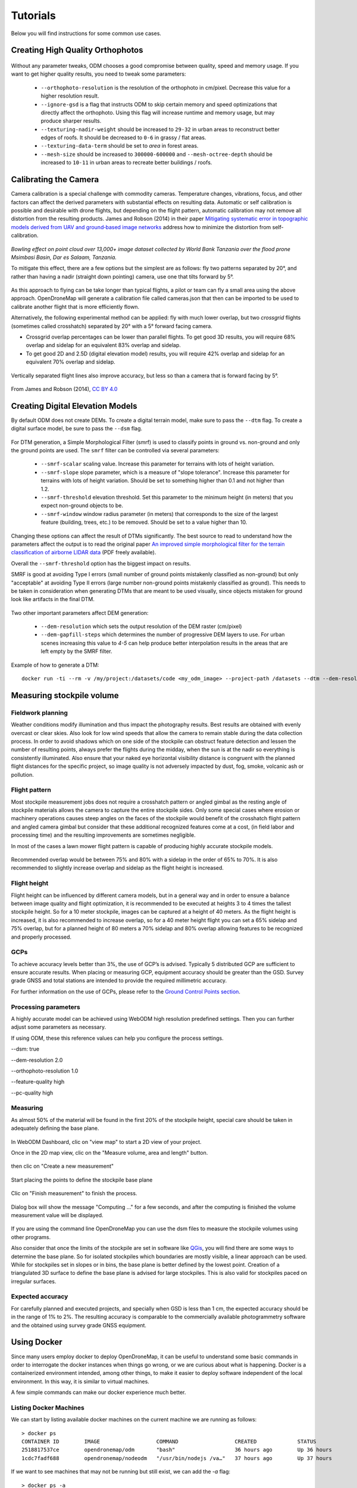 .. Tutorials

#########
Tutorials
#########

Below you will find instructions for some common use cases.

*********************************
Creating High Quality Orthophotos
*********************************

.. figure:: images/orthophoto.png
   :alt: image of OpenDroneMap orthophoto
   :align: center

Without any parameter tweaks, ODM chooses a good compromise between quality, speed and memory usage. If you want to get higher quality results, you need to tweak some parameters:

 * ``--orthophoto-resolution`` is the resolution of the orthophoto in cm/pixel. Decrease this value for a higher resolution result.
 * ``--ignore-gsd`` is a flag that instructs ODM to skip certain memory and speed optimizations that directly affect the orthophoto. Using this flag will increase runtime and memory usage, but may produce sharper results.
 * ``--texturing-nadir-weight`` should be increased to ``29-32`` in urban areas to reconstruct better edges of roofs. It should be decreased to ``0-6`` in grassy / flat areas.
 * ``--texturing-data-term`` should be set to `area` in forest areas.
 * ``--mesh-size`` should be increased to ``300000-600000`` and ``--mesh-octree-depth`` should be increased to ``10-11`` in urban areas to recreate better buildings / roofs.

**********************
Calibrating the Camera
**********************

Camera calibration is a special challenge with commodity cameras. Temperature changes, vibrations, focus, and other factors can affect the derived parameters with substantial effects on resulting data. Automatic or self calibration is possible and desirable with drone flights, but depending on the flight pattern, automatic calibration may not remove all distortion from the resulting products. James and Robson (2014) in their paper `Mitigating systematic error in topographic models derived from UAV and ground‐based image networks <https://onlinelibrary.wiley.com/doi/full/10.1002/esp.3609>`_ address how to minimize the distortion from self-calibration.

.. figure:: images/msimbasi_bowling.png
   :alt: image of lens distortion effect on bowling of data
   :align: center

*Bowling effect on point cloud over 13,000+ image dataset collected by World Bank Tanzania over the flood prone Msimbasi Basin, Dar es Salaam, Tanzania.*

To mitigate this effect, there are a few options but the simplest are as follows: fly two patterns separated by 20°, and rather than having a nadir (straight down pointing) camera, use one that tilts forward by 5°.

.. figure:: images/flightplanning.gif
  :alt: animation showing optimum
  :align: center
  :height: 480
  :width: 640

As this approach to flying can be take longer than typical flights, a pilot or team can fly a small area using the above approach. OpenDroneMap will generate a calibration file called cameras.json that then can be imported to be used to calibrate another flight that is more efficiently flown.

Alternatively, the following experimental method can be applied: fly with much lower overlap, but two *crossgrid* flights (sometimes called crosshatch) separated by 20° with a 5° forward facing camera.

* Crossgrid overlap percentages can be lower than parallel flights. To get good 3D results, you will require 68% overlap and sidelap for an equivalent 83% overlap and sidelap.
* To get good 2D and 2.5D (digital elevation model) results, you will require 42% overlap and sidelap for an equivalent 70% overlap and sidelap.

.. figure:: images/rotation.gif
  :alt: animation showing experimental optimum
  :align: center

Vertically separated flight lines also improve accuracy, but less so than a camera that is forward facing by 5°.

.. figure:: images/forward_facing.png
   :alt: figure showing effect of vertically separated flight lines and forward facing cameras on improving self calibration
   :align: center

From James and Robson (2014), `CC BY 4.0 <https://creativecommons.org/licenses/by/4.0>`_

*********************************
Creating Digital Elevation Models
*********************************

By default ODM does not create DEMs. To create a digital terrain model, make sure to pass the ``--dtm`` flag. To create a digital surface model, be sure to pass the ``--dsm`` flag.

.. figure:: images/digitalsurfacemodel.png
   :alt: image of OpenDroneMap derived digital surface model
   :align: center

For DTM generation, a Simple Morphological Filter (smrf) is used to classify points in ground vs. non-ground and only the ground points are used. The ``smrf`` filter can be controlled via several parameters:

 * ``--smrf-scalar`` scaling value. Increase this parameter for terrains with lots of height variation.
 * ``--smrf-slope`` slope parameter, which is a measure of "slope tolerance". Increase this parameter for terrains with lots of height variation. Should be set to something higher than 0.1 and not higher than 1.2.
 * ``--smrf-threshold`` elevation threshold. Set this parameter to the minimum height (in meters) that you expect non-ground objects to be.
 * ``--smrf-window`` window radius parameter (in meters) that corresponds to the size of the largest feature (building, trees, etc.) to be removed. Should be set to a value higher than 10.

Changing these options can affect the result of DTMs significantly. The best source to read to understand how the parameters affect the output is to read the original paper `An improved simple morphological filter for the terrain classification of airborne LIDAR data <https://www.researchgate.net/publication/258333806_An_Improved_Simple_Morphological_Filter_for_the_Terrain_Classification_of_Airborne_LIDAR_Data>`_ (PDF freely available).

Overall the ``--smrf-threshold`` option has the biggest impact on results.

SMRF is good at avoiding Type I errors (small number of ground points mistakenly classified as non-ground) but only "acceptable" at avoiding Type II errors (large number non-ground points mistakenly classified as ground). This needs to be taken in consideration when generating DTMs that are meant to be used visually, since objects mistaken for ground look like artifacts in the final DTM.

.. figure:: images/smrf.png
   :alt: image of lens distortion effect on bowling of data
   :align: center

Two other important parameters affect DEM generation:

 * ``--dem-resolution`` which sets the output resolution of the DEM raster (cm/pixel)
 * ``--dem-gapfill-steps`` which determines the number of progressive DEM layers to use. For urban scenes increasing this value to `4-5` can help produce better interpolation results in the areas that are left empty by the SMRF filter.

Example of how to generate a DTM::

    docker run -ti --rm -v /my/project:/datasets/code <my_odm_image> --project-path /datasets --dtm --dem-resolution 2 --smrf-threshold 0.4 --smrf-window 24

***************************
Measuring stockpile volume
***************************

Fieldwork planning
===================

Weather conditions modify illumination and thus impact the photography results. Best results are obtained with evenly overcast or clear skies. Also look for low wind speeds that allow the camera to remain stable during the data collection process.
In order to avoid shadows which on one side of the stockpile can obstruct feature detection and lessen the number of resulting points, always prefer the flights during the midday, when the sun is at the nadir so everything is consistently illuminated.
Also ensure that your naked eye horizontal visibility distance is congruent with the planned flight distances for the specific project, so image quality is not adversely impacted by dust, fog, smoke, volcanic ash or pollution.

Flight pattern
===============

Most stockpile measurement jobs does not require a crosshatch pattern or angled gimbal as the resting angle of stockpile materials allows the camera to capture the entire stockpile sides. Only some special cases where erosion or machinery operations causes steep angles on the faces of the stockpile would benefit of the crosshatch flight pattern and angled camera gimbal but consider that these additional recognized features come at a cost, (in field labor and processing time) and the resulting improvements are sometimes negligible.

In most of the cases a lawn mower flight pattern is capable of producing highly accurate stockpile models.

.. figure:: images/lawnmower_pattern.png
   :alt: a simple lawnmower flight pattern can produce accurate results
   :align: center
   
Recommended overlap would be between 75% and 80% with a sidelap in the order of 65% to 70%. It is also recommended to slightly increase overlap and sidelap as the flight height is increased.

Flight height
==============

Flight height can be influenced by different camera models, but in a general way and in order to ensure a balance between image quality and flight optimization, it is recommended to be executed at heights 3 to 4 times the tallest stockpile height. So for a 10 meter stockpile, images can be captured at a height of 40 meters.
As the flight height is increased, it is also recommended to increase overlap, so for a 40 meter height flight you can set a 65% sidelap and 75% overlap, but for a planned height of 80 meters a 70% sidelap and 80% overlap allowing features to be recognized and properly processed.

GCPs
=====

To achieve accuracy levels better than 3%, the use of GCP’s is advised. Typically 5 distributed GCP are sufficient to ensure accurate results.
When placing or measuring GCP, equipment accuracy should be greater than the GSD. Survey grade GNSS and total stations  are intended to provide the required millimetric accuracy.

For further information on the use of GCPs, please refer to the `Ground Control Points section <https://docs.opendronemap.org/gcp/>`_.

Processing parameters
======================

A highly accurate model can be achieved using WebODM high resolution predefined settings. Then you can further adjust some parameters as necessary.


If using ODM, these this reference values can help you configure the process settings.

--dsm: true

--dem-resolution 2.0

--orthophoto-resolution 1.0

--feature-quality high

--pc-quality high

Measuring
==========

As almost 50% of the material will be found in the first 20% of the stockpile height, special care should be taken in adequately defining the base plane.

.. figure:: images/stockpile.png
   :alt: almost 50% of the material will be found in the first 20% of the stockpile height 
   :align: center

In WebODM Dashboard, clic on "view map" to start a 2D view of your project. 

Once in the 2D map view, clic on the "Measure volume, area and length" button.

.. figure:: images/measurement1.png
   :alt: clic on the "Measure volume, area and length" button
   :align: center
   
then clic on "Create a new measurement"

.. figure:: images/measurement2.png
   :alt: clic on "Create a new measurement"
   :align: center

Start placing the points to define the stockpile base plane

.. figure:: images/measurement3.png
   :alt: Define the stockpile base plane
   :align: center
 
Clic on "Finish measurement" to finish the process.

.. figure:: images/measurement4.png
   :alt: Clic on "Finish measurement" to finish the process
   :align: center
   
Dialog box will show the  message "Computing ..." for a few seconds, and after the computing is finished the volume measurement value will be displayed.

.. figure:: images/measurement7.png
   :alt: Clic on "Finish measurement" to finish the process
   :align: center

If you are using the command line OpenDroneMap you can use the dsm files to measure the stockpile volumes using other programs.

Also consider that once the limits of the stockpile are set in software like `QGis <https://www.qgis.org>`_, you will find there are some ways to determine the base plane. So for isolated stockpiles which boundaries are mostly visible, a linear approach can be used. While for stockpiles set in slopes or in bins, the base plane is better defined by the lowest point.
Creation of a triangulated 3D surface to define the base plane is advised for large stockpiles. This is also valid for stockpiles paced on irregular surfaces.

Expected accuracy
=================

For carefully planned and executed projects, and specially when GSD is less than 1 cm, the expected accuracy should be in the range of 1% to 2%.
The resulting accuracy is comparable to the commercially available photogrammetry software and the obtained using survey grade GNSS equipment.



************
Using Docker
************

Since many users employ docker to deploy OpenDroneMap, it can be useful to understand some basic commands in order to interrogate the docker instances when things go wrong, or we are curious about what is happening. Docker is a containerized environment intended, among other things, to make it easier to deploy software independent of the local environment. In this way, it is similar to virtual machines.

A few simple commands can make our docker experience much better.

Listing Docker Machines
=======================

We can start by listing available docker machines on the current machine we are running as follows:

::

    > docker ps
    CONTAINER ID        IMAGE                  COMMAND                  CREATED             STATUS              PORTS                    NAMES
    2518817537ce        opendronemap/odm       "bash"                   36 hours ago        Up 36 hours                                  zen_wright
    1cdc7fadf688        opendronemap/nodeodm   "/usr/bin/nodejs /va…"   37 hours ago        Up 37 hours         0.0.0.0:3000->3000/tcp   flamboyant_dhawan

If we want to see machines that may not be running but still exist, we can add the `-a` flag:

::

    > docker ps -a
    CONTAINER ID        IMAGE                  COMMAND                  CREATED             STATUS                    PORTS                    NAMES
    2518817537ce        opendronemap/odm       "bash"                   36 hours ago        Up 36 hours                                        zen_wright
    1cdc7fadf688        opendronemap/nodeodm   "/usr/bin/nodejs /va…"   37 hours ago        Up 37 hours               0.0.0.0:3000->3000/tcp   flamboyant_dhawan
    cd7b9585b8f6        opendronemap/odm       "bash"                   3 days ago          Exited (1) 37 hours ago                            nostalgic_lederberg
    e31010c00b9a        opendronemap/odm       "python /code/run.py…"   3 days ago          Exited (2) 3 days ago                              suspicious_kepler
    c44e0d0b8448        opendronemap/nodeodm   "/usr/bin/nodejs /va…"   3 days ago          Exited (0) 37 hours ago                            wonderful_burnell

Accessing logs on the instance
==============================

Using either the `CONTAINER ID` or the name, we can access any logs available on the machine as follows:

::

    > docker logs 2518817537ce

This is likely to be unwieldy large, but we can use a pipe `|` character and other tools to extract just what we need from the logs. For example we can move through the log slowly using the `more` command:

::

    > docker logs 2518817537ce | more
    [INFO]    DTM is turned on, automatically turning on point cloud classification
    [INFO]    Initializing OpenDroneMap app - Mon Sep 23 01:30:33  2019
    [INFO]    ==============
    [INFO]    build_overviews: False
    [INFO]    camera_lens: auto
    [INFO]    crop: 3
    [INFO]    debug: False
    [INFO]    dem_decimation: 1
    [INFO]    dem_euclidean_map: False
    ...

Pressing `Enter` or `Space`, arrow keys or `Page Up` or `Page Down` keys will now help us navigate through the logs. The lower case letter `Q` will let us escape back to the command line.

We can also extract just the end of the logs using the `tail` commmand as follows:

::

    > docker logs 2518817537ce | tail -5
    [INFO]    Cropping /datasets/code/odm_orthophoto/odm_orthophoto.tif
    [INFO]    running gdalwarp -cutline /datasets/code/odm_georeferencing/odm_georeferenced_model.bounds.gpkg -crop_to_cutline -co NUM_THREADS=8 -co BIGTIFF=IF_SAFER -co BLOCKYSIZE=512 -co COMPRESS=DEFLATE -co BLOCKXSIZE=512 -co TILED=YES -co PREDICTOR=2 /datasets/code/odm_orthophoto/odm_orthophoto.original.tif /datasets/code/odm_orthophoto/odm_orthophoto.tif --config GDAL_CACHEMAX 48.95%
    Using band 4 of source image as alpha.
    Creating output file that is 111567P x 137473L.
    Processing input file /datasets/code/odm_orthophoto/odm_orthophoto.original.tif.

The value `-5` tells the tail command to give us just the last 5 lines of the logs.

Command line access to instances
================================

Sometimes we need to go a little deeper in our exploration of the process for OpenDroneMap. For this, we can get direct command line access to the machines. For this, we can use `docker exec` to execute a `bash` command line shell in the machine of interest as follows:

::

    > docker exec -ti 2518817537ce bash
    root@2518817537ce:/code#

Now we are logged into our docker instance and can explore the machine.

Cleaning up after Docker
========================

Docker has a lamentable use of space and by default does not clean up excess data and machines when processes are complete. This can be advantageous if we need to access a process that has since terminated, but carries the burden of using increasing amounts of storage over time. Maciej Łebkowski has an `excellent overview of how to manage excess disk usage in docker <https://lebkowski.name/docker-volumes/>`_.

*****************
Using Singularity
*****************

'Singularity <https://sylabs.io/>'_ is another container platform able to run Docker images. Singularity could be used from laptop to large HPC clusters, local university or company clusters, a single server, in the cloud...
A container is a single file without anything else to install

Downloading image
=================
Singularity can use ODM Docker container after their download. It creates .sif images

For latest ODM Docker image
::
    > singularity pull --disable-cache  docker://opendronemap/odm:latest

For latest ODM GPU Docker image
::
    > singularity pull --disable-cache  docker://opendronemap/odm:gpu

Using Singularity SIF image
===========================

As Singularity has a different way to map directories than Docker, a bash script file is a good solution to map ODM directories. 
Here is a linux example for ODM ::

   images_dir=/path_to_image_dir/
   name=`basename $images_dir`
   output_dir=/path_to_output_directories/$name
   mkdir -p $output_dir 

   singularity run
   --bind $images_dir:/$output_dir/code/images,\
   --writable-tmpfs odm_latest.sif  \
   --orthophoto-png --mesh-octree-depth 12 --ignore-gsd --dtm \
   --smrf-threshold 0.4 --smrf-window 24 --dsm --pc-csv --pc-las --orthophoto-kmz \
   --ignore-gsd  --matcher-type flann --feature-quality ultra --max-concurrency 16 \
   --use-hybrid-bundle-adjustment --build-overviews --time --min-num-features 10000 \
   --project-path $output_dir


Here is a linux example for the ODM with GPU ::

   images_dir=/path_to_image_dir/
   name=`basename $images_dir`
   output_dir=/path_to_output_directories/$name
   mkdir -p $output_dir 

   singularity run
   --bind $images_dir:/$output_dir/code/images,\
   --writable-tmpfs odm_latest.sif  \
   --orthophoto-png --mesh-octree-depth 12 --ignore-gsd --dtm \
   --smrf-threshold 0.4 --smrf-window 24 --dsm --pc-csv --pc-las --orthophoto-kmz \
   --ignore-gsd  --matcher-type flann --feature-quality ultra --max-concurrency 16 \
   --use-hybrid-bundle-adjustment --build-overviews --time --min-num-features 10000 \
   --project-path $output_dir



*************************************
Using ODM from low-bandwidth location
*************************************

What is this and who is it for?
===============================

Via `Ivan Gayton's repo <https://github.com/ivangayton/GDAL_scripts/>`_.

`OpenDroneMap <https://www.opendronemap.org/>`__ can’t always be
effectively set up locally—it takes a fairly powerful machine to process
large datasets—so a cloud machine can sometimes be the answer for people
in the field. However, bandwidth is a problem in many low-income
settings. This constraint can’t be solved completely, but the following
method does a reasonable job of reducing the bandwidth needed to process
drone imagery datasets on the cloud from African locations.

Here we present a tricky but workable process to create an OpenDroneMap
cloud machine (*not* CloudODM, mind you, just a cloud-based instance of
ODM that you run from the command line) and use it to remotely process
large photo sets. It requires familiarity with Unix command line use,
ssh, a Digital Ocean account (Amazon AWS would work as well, possibly
with slight differences in the setup), and a moderate level of general
computer literacy. If you aren’t fairly computer-savvy and willing to
fuss with a slightly tricky setup,
`CloudODM <https://www.opendronemap.org/cloudodm/>`__ is what you should
be looking at.

The whole process is mostly targeted at someone flying substantial
missions in an African or similar location looking to process data ASAP
while still in a field setting. Therefore it emphasizes a workflow
intended to reduce bandwidth/data transfer, rather than just the
simplest way of running ODM.

Steps
=====

Install
-------

-  Create a Digital Ocean droplet with at least 4GB of RAM. That’ll cost
   about $20/month. Less than 4GB of RAM and the install will probably
   fail. When we actually run the ODM process we’ll resize it to a much
   larger—and more expensive—cloud machine, but between runs you can
   downsize it between runs to the second-cheapest droplet which costs
   only $10/month (the cheapest droplet, at $5/month, comes with such a
   small drive that you can’t downsize back to it).

   -  Should be an Ubuntu 18.04 instance to ensure dependency
      compatibility
   -  Create a user with sudo privileges. `Digital Ocean’s insanely good
      documentation <https://www.digitalocean.com/community/tutorials/initial-server-setup-with-ubuntu-18-04>`__
      can help you figure this out. In our case we set up a user called
      ``odm``, so connecting to it is via the command
      ``ssh odm@xxx.xxx.xxx.xxx`` (where the x’s stand for the IPv4
      address of your server). If you want to follow this example
      closely, *do* use the username ``odm``; then your install path
      will be ``/home/odm/ODM/`` and will match all of the examples in
      this document. 
   -  Go ahead and execute ``sudo apt update`` and ``sudo apt upgrade`` to ensure
      your server isn’t dangerously without updates. Make sure to stay with
      Ubuntu 18.04.

-  Download and install ODM on it from the `ODM
   Github <https://github.com/OpenDroneMap/ODM>`__ (regular, not WebODM)
   with the following commands:

::

   git pull https://github.com/OpenDroneMap/ODM.git
   cd ODM
   bash configure.sh install

-  If you do this from the default home folder of your user
   (i.e. ``odm``) the path to the install will be ``/home/odm/ODM``
   (abbreviated as ``~/ODM/``).
-  There are some environmental variables that need to be set. Open the
   ~/.bashrc file on your machine and add the following 3 lines at the
   end (From `the ODM github <https://github.com/OpenDroneMap/ODM>`__).
   The file can be opened with ``nano ~/.bashrc`` (or whatever text
   editor you use in lieu of nano). Be sure to replace ``/home/odm/``
   with the correct path to the location where you extracted
   OpenDroneMap if you didn’t do everything exactly as in our example
   (for example if you used a different username in your server setup):

::

   export PYTHONPATH=$PYTHONPATH:/home/odm/ODM/SuperBuild/install/lib/python2.7/dist-packages
   export PYTHONPATH=$PYTHONPATH:/home/odm/ODM/SuperBuild/src/opensfm
   export LD_LIBRARY_PATH=$LD_LIBRARY_PATH:/home/odm/ODM/SuperBuild/install/lib

-  Note that the ODM github readme contains a slight error, the install
   directory name will be ODM, not OpenDroneMap (you’ll see this if you
   compare the above instructions to the ones on the ODM GitHub).

-  In order to prevent a crash wherein the split-merge process fails to
   locate its own executable, we add the following lines to
   ``~/.bashrc`` (adjust paths if you’ve set things up differently from
   our example):

::

   export PYTHONPATH=$PYTHONPATH:/home/odm/ODM/
   export PATH=$PATH:/home/odm/ODM/

-  Now you’ll need a second cloud hard drive (a “Volume” in Digital
   Ocean jargon) big enough to manage your project. Rule of thumb seems
   to be 10 times the size of your raw image set; we’ve got a 100GB
   image set and set up a 1000GB volume (once the run is done you should
   be able to get rid of most of this expensive drive capacity, but it’s
   needed to complete the process). Set up the volume, attach it to your
   droplet, and `configure its mount
   point <https://www.digitalocean.com/docs/volumes/how-to/mount/>`__
   (in this example we’re setting it to ``/mnt/odmdata/``).

Prep data and project
---------------------

-  Now push your images onto the server. You can use `Secure Copy
   (scp) <https://en.wikipedia.org/wiki/Secure_copy>`__ like so:
   ``scp -r /path/to/my/imagefolder odm@xxx.xxx.xxx.xxx:/mnt/odmdata/``.

   -  This pushes the entire folder full of images (that’s what the
      ``-r`` option does, “recursive”) into the remote location (in our
      example, into the volume we attached to the cloud machine at
      ``/mnt/odmdata/``.
   -  This will take some bandwidth. No way around the size of the
      files.\ `1 <#footnote1>`__, \ `2 <#footnote2>`__\ 

Directory structure
^^^^^^^^^^^^^^^^^^^

ODM requires the directories on the machine to be set up just so. The
critical bits are the install folder (if you installed as above, it’s
``/home/odm/ODM/``) and the project folder
(i.e. ``/mnt/odmdata/myproject/``)

-  ODM’s settings.yaml file specifies a single parent directory
   containing all projects. This is what goes in the project path line
   of the settings.yaml file (slightly confusingly, this is actually the
   *parent* directory of the individual project directories, which are
   specified by the project name parameter when calling ODM). Edit
   settings.yaml and set the project_path parameter to (as per our
   example setup) ``/mnt/odmdata/``, which in this case points to the
   Volume we created. Individual project directories are created within
   that.
-  Individual project directories, i.e. ``/mnt/odmdata/myproject/``
   contain the gcp_list.txt file, the image_groups.txt file, and the
   images folder for each project``\`
-  The images folder, i.e. ``/mnt/odmdata/myproject/images/`` contains
   all of the images. If you set it up like this, the images don’t get
   re-copied because they’re already in the directory that ODM wants
   them in.
-  Modify settings.yaml to specify the parent directory of the project
   folder (in this case the Volume we created, ``/mnt/odmdata/``). Make
   sure the images are in the correct spot,
   i.e. ``/mnt/odmdata/myproject/images`` and the other ancillary files
   (gcp_list.txt and image_groups.txt) are in the root folder
   ``/mnt/odmdata/myproject/``
-  if you have the images in separate folders for individual AOI blocks
   or flights (which you will if your flight management was organized),
   you can create an image_groups.txt file with the incantations
   ``for i in *; do cd $i; for j in *; do echo "$j $i" >> ../$i.txt; done; cd ../; done;``
   and ``cd ../``,
   ``for i in myproject/*.txt; do cat $i >> image_groups.txt; done;``.
   That should create a file with the correct structure: a list of all
   image files and a “group name” after each one (which in this case
   will simply be the name of the folder it came from). Then move all of
   the image files into a single directory called images in the project
   root dir (so ``/mnt/odmdata/myproject/images/``). The
   image_groups.txt file will allow ODM to keep track of which images
   belong to the same batch, even though they’re all in a single
   directory.

Resize droplet, pull pin, run away
----------------------------------

-  Shut down and resize your machine to an appropriately monstrous
   number of CPUs and amount of memory. I use the memory-optimized
   machine with 24 dedicated vCPUs and 192GB of RAM (which costs about
   $1.60/hr—which adds up fast, it’s over $1000/month). Restart, and get
   to work quickly so as not to waste expensive big-droplet time.
-  Launch the ODM process via ssh using nohup (so that if you’re cut
   off, processing will continue)

   -  Alternately you can use GNU screen to launch the process from a
      screen session which won’t stop if your connection is interrupted;
      launch ``screen``, and use ``<ctrl> a <ctrl> d`` to detach,
      ``screen -r`` to re-attach. But using screen won’t get you a log
      file of all of the console output unless you do something specific
      to capture that, while nohup gives you a file with all of the
      console output, including error messages, for free.
   -  Note: as of 2020-03 the normal incantation
      ``python run.py -i /path/to/image/folder project_name`` seems
      *not* to work; the ``-i`` or ``--image`` parameter causes a weird
      error. So we drop the -i parameter, and rely on the project
      directory line in the settings.yaml file to direct ODM to the
      right place. Now using (including a split-merge):

::

   nohup python run.py myproject --split 1 --split-overlap 0 --ignore-gsd --depthmap-resolution 1000 --orthophoto-resolution 5 --dem-resolution 15 --pc-las --dsm

-  This points ODM at the folder (in this example)
   ``/mnt/odmdata/myproject/``. Provided the image_groups.txt and
   gcp_list.txt are in this folder, the images are in
   ``/mnt/odmdata/myproject/images/``, and the project path in
   settings.yaml is ``/mnt/odmdata/`` it will not waste time and space
   copying images.

-  Note that this assumes you have an image_groups.txt file. If not,
   this ``-split-overlap 0`` will probably fuck things up, and the
   ``--split 1`` is literally a random number that will be ignored after
   the image_groups.txt file is loaded (I think it normally controls how
   many groups it splits a set of images into, but in our case we’re
   assuming the images are already grouped sensibly). If you don’t have
   a large dataset (>1000 images), omit the ``--split`` and
   ``--split-overlap`` options.

-  Follow the progress using tail (so that you’ll know when it’s done)

::

   tail -f nohup.out

-  You may want to keep an eye on htop (to get a sense of the resource
   usage so that in future you can only spin up a machine as large as
   necessary)

After it finishes (assuming you survive that long)
--------------------------------------------------

-  As soon as processing is done, shut down the machine and resize it
   back down to the inexpensive minimum capacity.
-  Start the machine back up, and log in via ssh.
-  If you want to save download bandwidth, you can compress the
   orthophoto using GDAL. Don’t add overviews, do that on your local
   machine to avoid making the file bigger before downloading it.

::

   gdal_translate -co COMPRESS=JPEG -co PHOTOMETRIC=YCBCR -co TILED=YES -b 1 -b 2 -b 3 -mask 4 --config GDAL_TIFF_INTERNAL_MASK YES /path/to/original/filename.extension /path/to/output.tif

-  Download using scp:
   ``scp odm@xxx.xxx.xxx.xxx:/mnt/odmdata/myproject/odm_orthophoto/odm_orthophoto.tif``
   (or grab the compressed version you created in the last step)

-  Once you get the file on your local computer, you can use QGIS to add
   overviews (“pyramids”) or use the GDAL command
   ``gdaladdo -r average /path/to/image.tif 2 4 8 16 32 64 128 256 512 1024``.

-  You can archive the odm_texturing, odm_georeferencing, and odm-dem
   folders using tar to make them easier to download in one piece (and
   maybe smaller).

::

   tar -zcvf archivename /path/to/folder


***************************************
Using Potree 3D viewer module on WebODM
***************************************

Cameras
=======
Activate this function to display camera positions.

You can also click in the camera icon to display single images in a frame on the upper right corner. A click on the image frame toggles into full screen mode.

Within the image frame there are links to download the image and the GeoJSON camera file.

.. figure:: images/cameras.png
   :alt: Camera locations
   :align: center

Textured model
==============

Activate this function to show load the textured model. Depending on the file size and connection speed, it may take several seconds to load.

.. figure:: images/texturedmodel.png
   :alt: Textured model
   :align: center

Appearance
==========



Point budget
------------
For both appearance and performance purposes, the point budget on the scene can be managed. Some old and less capable machines would benefit from a 500,000 point budget while most mid-range specs machine are capable of handling 1 to 2 million point budget.

A 5 to 7 million point budget produces a smooth point cloud 3d model, but may result in a high resource demanding process.

Default point budget value is set to 1,000,000.

Field of view
-------------

In order to control model elements to be included within the scene the field of view can be adjusted. Default value is set to 60 degrees.

.. figure:: images/FOV_animation.gif
   :alt: Field of view adjustment
   :align: center


Eye Dome-lighting
-----------------

The Potree Point Cloud 3d viewer module can implement eye dome-lighting, a lighting model that accentuates the shapes of objects.

Eye Dome-lighting group objects, shade their outlines and enhances depth perception in scientific visualization images. It is useful for recognition and measurement of structures within a model. It can be modified by adjusting Radius, Strength and Opacity.

By default, Eye Dome-Lighting is enabled on Potree 3D viewer, but it can be disabled by clicking on the enable option.

.. figure:: images/EDL_animation.gif
   :alt: Eye dome lighting adjustment
   :align: center


Background
----------

Potree 3D viewer background can be modified. Available options are **Skybox** / **Gradient** / **Black** / **White** / **None** 

.. figure:: images/Background_animation.gif
   :alt: Background selection
   :align: center

Other
-----

**Splat Quality** = Splat quality can be adjusted to standard or high quality, to improve the appearance of the model.

**Min node size** = Min node size option will impact the point density of the nodes represented.

**Box** = Display the boxes of the nodes.

**Lock view** = Lock the point cloud view, preventing to load or unload points to the model.

Tools
=====

Measurement
-----------

Potree 3D viewer module provides several tools for measurement. This tool set consist of 12 elements.
It also has controls for showing or hiding the resulting measurement labels.

Measurements are performed by left clicking on the desired points and for some tools right clicking is needed in order to terminate the process.

.. figure:: images/measurement.png
   :alt: Tools - Measurement tools
   :align: center

**Angle**

This tool measures the tridimensional angle formed by the lines connecting 3 points. 
To start a measurement, click on the angle icon, then left click on 3 point and the process will be automatically ended.
Further information can also be obtained from selecting this element under the scene section.

**Point**

This tool highlights a selected point and display its XYZ coordinate.
To start a measurement, click on the point icon, then click on the desired point and the process will be automatically ended.
Further information can also be obtained from selecting this element under the scene section.

**Distance**

This tool measures the tridimensional distance of the lines connecting a series of points.
To start a measurement, click on the distance icon and start clicking on the desired points (two or more). Right click to finish measurement.
Further information such as Total length can also be obtained from selecting this element under the scene section.

**Height**

This tool measures the height or vertical distance between two points.
To start a measurement, click on the height icon and then click on the desired two points. The process will be automatically ended.
Further information can also be obtained from selecting this element under the scene section.

.. figure:: images/height_animation.gif
   :alt: Heigth measurement
   :align: center

**Circle**

This tool measures the radius of a circle formed by three points.
To start a measurement, click on the circle icon and then click on the desired two points. The process will be automatically ended.
Further information such as Circumference can also be obtained from selecting this element under the scene section.

**Azimuth**

This tool measures the azimuthal angle of a line. This line is formed by two points selected by the user, the angle is measured in degrees, clockwise from 0 to 360 and starting from the geographical north.
To start a measurement, click on the azimuth icon and then click on the desired two points. The process will be automatically ended.
Further information can also be obtained from selecting this element under the scene section.

**Area**

This tool measures the horizontal area formed by a polygon.
To start a measurement, click on the area icon and start clicking on the points forming the desired polygon (three or more). Right click to finish measurement.
Further information can also be obtained from selecting this element under the scene section.

**Volume (cube)**

This tool measures the volume formed by a cube.
To start a measurement, click on the volume (cube) icon and click on the model to place the cube. It is possible relocate, redimension and rotate the cube using the displayed handlers. Right click to finish measurement.
Further information can also be obtained from selecting this element under the scene section.

**Volume (sphere)**

This tool measures the volume formed by a sphere.
To start a measurement, click on the volume (sphere) icon and click on the model to place the sphere. It is possible relocate, redimension and rotate the sphere using the displayed handlers. Right click to finish measurement.
Further information can also be obtained from selecting this element under the scene section.

**Height profile**

This tool creates a height profile formed by a line on the model.
To start a measurement, click on the Height profile icon and then form a line on the model by clicking on the desired points (two or more). Right click to finish measurement.
Further information and options, such as "Show 2d Profile", can also been obtained from selecting this element under the scene section.

.. figure:: images/height_profile.png
   :alt: Heigth profile
   :align: center

**Annotation**

This tool creates an annotation label on a highlighted point on the model.
To start a measurement, click on the annotation icon and then click on the desired point. The process will be automatically ended.
To edit the annotation, select this element under the scene section, then edit Title and Description.

**Remove measurements**

This tool removes all measurements on the model.
To remove all measurement, click on the "Remove measurements" icon.


Clipping
---------


.. figure:: images/clipping.png
   :alt: Tools - Clipping tools
   :align: center

Point cloud can be clipped by selecting an area. Clipping options include **None** / **Highlight** / **Inside** / **Outside**

To clip a point cloud, click on the volume clip icon, place the cube on the model and relocate, redimension and rotate to contain the desired area.
Highlight is set by default as the clipping method. If display only the points contained within the cube click on "Inside", otherwise click on "Outside".

To remove the clipping volume or polygons click on the "Remove all measurements" icon.

.. figure:: images/clipping_animation.gif
   :alt: Tools - Clipping
   :align: center

Navigation
-----------

.. figure:: images/navigation.png
   :alt: Tools - Navigation controls
   :align: center

Potree 3D viewer have 4 Navigation controls which define its behavior.

**Earth Control**

Earth control navigated as anchored to the ground. Mouse left button moves the model horizontally, mouse wheel controls zoom and right button orbits the model.

**Fly control**

Fly control moves the camera as in birds eye using the keyboard. Keys "W" and "S" moves forward and backwards, respectively and in the direction of the camera, while "A" and "D" moves left and right respectively. Also, the "R" and "F" keys moves the camera up and down. The mouse left button changes the direction of the camera, mouse wheel controls zoom, and right button moves the camera in the XYZ axis.

The speed for these movements can be controlled using the sliding control.

**Helicopter control**

Helicopter control moves the camera as in an aircraft using the keyboard. Keys "W" and "S" moves forward and backwards, respectively restricted in a horizontal plane, while "A" and "D" moves left and right respectively. Also, the "R" and "F" keys moves the camera up and down. The mouse left button changes the direction of the camera, mouse wheel controls zoom, and right button moves the model in the XY axis.

The speed for these movements can be controlled using the sliding control.

**Orbit Control**

Orbit Control is the default navigation behavior. The mouse left button orbits the model, the wheel controls zoom and the right button moves the model in the XYZ axis.

**Full extent**

Full extent button restores the model view.

**Navigation cube**

Navigation cube displays a wireframe cube containing the model.

**Compass**

Compass button displays a compass on the upper right corner.

**Camera animation**

The camera animation button creates a camera animation path. Position of the camera is defined by the points on the green line while the points in the blue line are the location towards the camera is intended to be facing.

To create an animation, adjust the points for the camera locations and camera direction, then select the camera element under the Scene section to create more point, change animation speed or play the animation.

.. figure:: images/camera_animation.gif
   :alt: Tools - Navigation controls
   :align: center


Scene
=====

The Scene section displays a file tree containing all the scene elements. 
Elements are arranged in six groups, which are **Point clouds** / **Measurements** / **Annotations**
/ **Other** / **Vector** / **Images**

Each element under these groups can be selected to get further information or to control its properties.

For instance, point clouds properties can be modified to show elevation and also the color ramp cam be customized.

.. figure:: images/pointcloud_elevation.png
   :alt: Tools - Navigation controls
   :align: center


`Learn to edit <https://github.com/opendronemap/docs#how-to-make-your-first-contribution>`_ and help improve `this page <https://github.com/OpenDroneMap/docs/blob/publish/source/tutorials.rst>`_!
